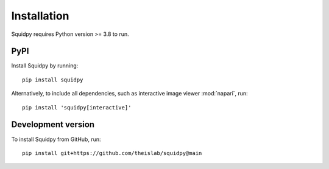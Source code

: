 Installation
============
Squidpy requires Python version >= 3.8 to run.

PyPI
----
Install Squidpy by running::

    pip install squidpy

Alternatively, to include all dependencies, such as interactive image viewer :mod:`napari`, run::

    pip install 'squidpy[interactive]'

Development version
-------------------
To install Squidpy from GitHub, run::

    pip install git+https://github.com/theislab/squidpy@main
